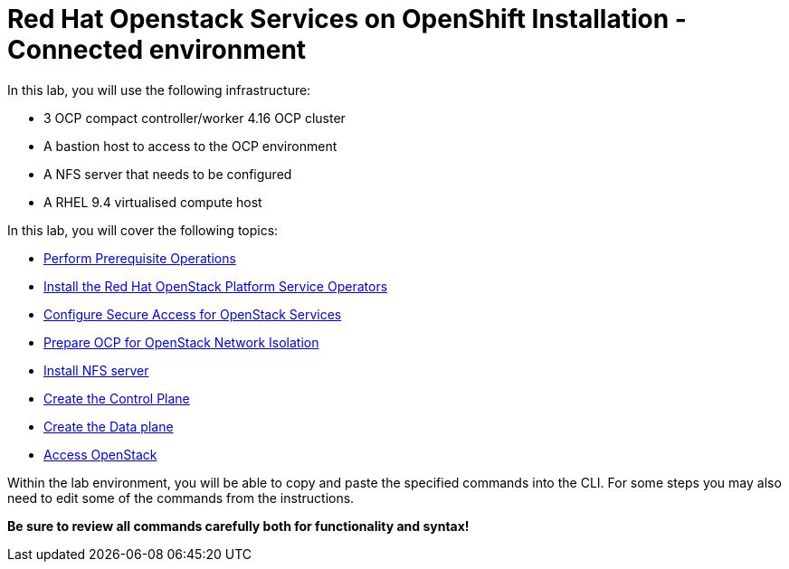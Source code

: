 = Red Hat Openstack Services on OpenShift Installation - Connected environment

In this lab, you will use the following infrastructure:

* 3 OCP compact controller/worker 4.16 OCP cluster
* A bastion host to access to the OCP environment
* A NFS server that needs to be configured
* A RHEL 9.4 virtualised compute host

In this lab, you will cover the following topics:

* xref:prereqs.adoc[Perform Prerequisite Operations]
* xref:install-operators.adoc[Install the Red Hat OpenStack Platform Service Operators]
* xref:secure.adoc[Configure Secure Access for OpenStack Services]
* xref:network-isolation.adoc[Prepare OCP for OpenStack Network Isolation]
* xref:install-nfs-server.adoc[Install NFS server]
* xref:create-cp.adoc[Create the Control Plane]
* xref:create-dp.adoc[Create the Data plane]
* xref:access.adoc[Access OpenStack]

Within the lab environment, you will be able to copy and paste the specified commands into the CLI.
For some steps you may also need to edit some of the commands from the  instructions.

*Be sure to review all commands carefully both for functionality and syntax!*